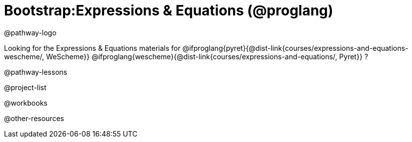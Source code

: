 = Bootstrap:Expressions & Equations (@proglang)

@pathway-logo

Looking for the Expressions & Equations materials for
@ifproglang{pyret}{@dist-link{courses/expressions-and-equations-wescheme/, WeScheme}}
@ifproglang{wescheme}{@dist-link{courses/expressions-and-equations/, Pyret}}
?

@pathway-lessons

@project-list

@workbooks

@other-resources


